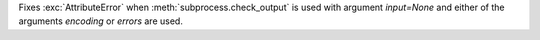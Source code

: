 Fixes :exc:`AttributeError` when :meth:`subprocess.check_output` is used with argument `input=None` and either of the arguments *encoding* or *errors* are used.
